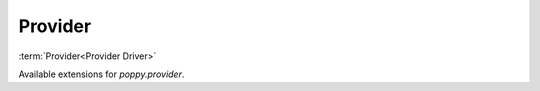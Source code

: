Provider
========

:term:`Provider<Provider Driver>`

Available extensions for `poppy.provider`.

.. list-plugins:: poppy.provider
    :detailed:
    :underline-style: =

